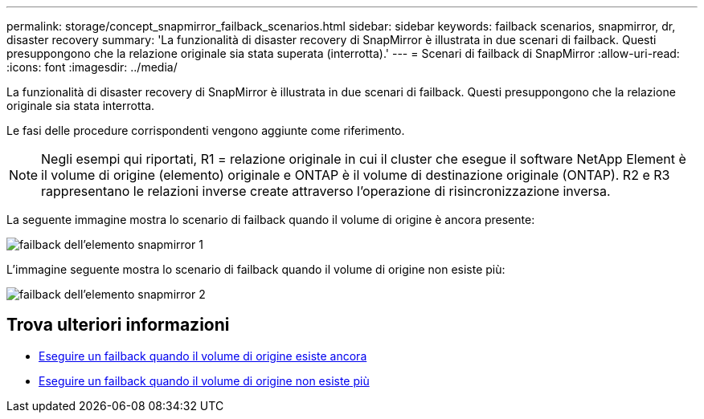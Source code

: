 ---
permalink: storage/concept_snapmirror_failback_scenarios.html 
sidebar: sidebar 
keywords: failback scenarios, snapmirror, dr, disaster recovery 
summary: 'La funzionalità di disaster recovery di SnapMirror è illustrata in due scenari di failback. Questi presuppongono che la relazione originale sia stata superata (interrotta).' 
---
= Scenari di failback di SnapMirror
:allow-uri-read: 
:icons: font
:imagesdir: ../media/


[role="lead"]
La funzionalità di disaster recovery di SnapMirror è illustrata in due scenari di failback. Questi presuppongono che la relazione originale sia stata interrotta.

Le fasi delle procedure corrispondenti vengono aggiunte come riferimento.


NOTE: Negli esempi qui riportati, R1 = relazione originale in cui il cluster che esegue il software NetApp Element è il volume di origine (elemento) originale e ONTAP è il volume di destinazione originale (ONTAP). R2 e R3 rappresentano le relazioni inverse create attraverso l'operazione di risincronizzazione inversa.

La seguente immagine mostra lo scenario di failback quando il volume di origine è ancora presente:

image::../media/snapmirror_element_failback1.gif[failback dell'elemento snapmirror 1]

L'immagine seguente mostra lo scenario di failback quando il volume di origine non esiste più:

image::../media/snapmirror_element_failback2.png[failback dell'elemento snapmirror 2]



== Trova ulteriori informazioni

* xref:task_snapmirror_perform_failback_when_source_volume_exists.adoc[Eseguire un failback quando il volume di origine esiste ancora]
* xref:task_snapmirror_performing_failback_when_source_volume_no_longer_exists.adoc[Eseguire un failback quando il volume di origine non esiste più]

